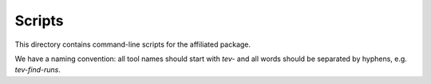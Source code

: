 Scripts
=======

This directory contains command-line scripts for the affiliated package.

We have a naming convention: all tool names should start with `tev-`
and all words should be separated by hyphens, e.g. `tev-find-runs`.
